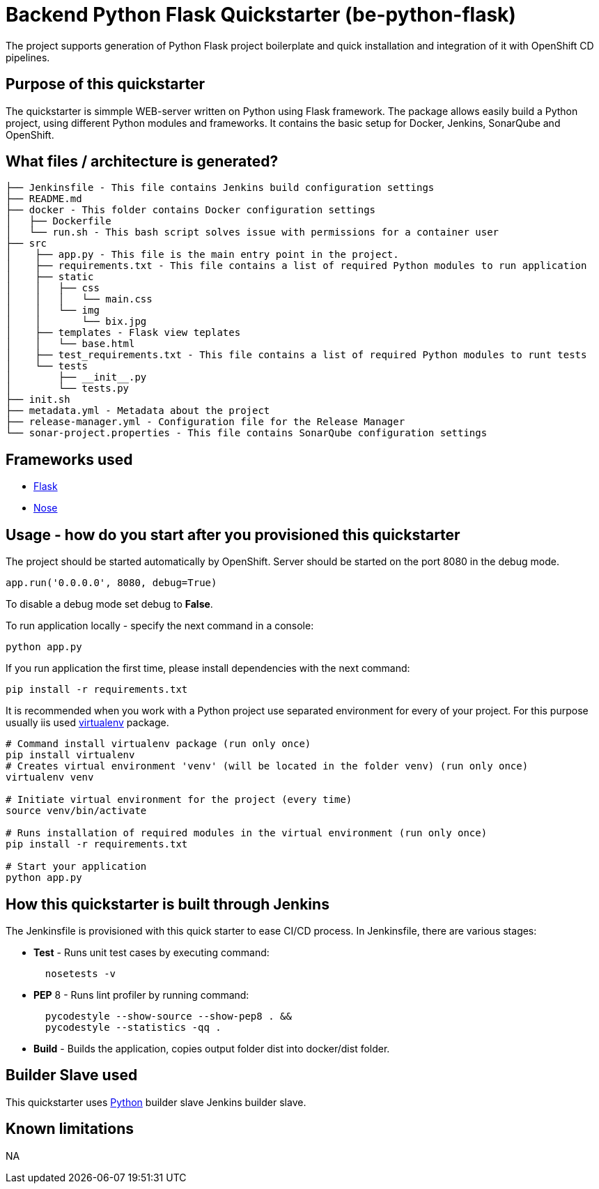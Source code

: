 = Backend Python Flask Quickstarter (be-python-flask)

The project supports generation of Python Flask project boilerplate and quick
installation and integration of it with OpenShift CD pipelines.

== Purpose of this quickstarter

The quickstarter is simmple WEB-server written on Python using Flask framework.
The package allows easily build a Python project, using different Python modules
and frameworks.
It contains the basic setup for Docker, Jenkins, SonarQube and OpenShift.

== What files / architecture is generated?

----
├── Jenkinsfile - This file contains Jenkins build configuration settings
├── README.md
├── docker - This folder contains Docker configuration settings
│   ├── Dockerfile
│   └── run.sh - This bash script solves issue with permissions for a container user
├── src
│    ├── app.py - This file is the main entry point in the project.
│    ├── requirements.txt - This file contains a list of required Python modules to run application
│    ├── static
│    │   ├── css
│    │   │   └── main.css
│    │   └── img
│    │       └── bix.jpg
│    ├── templates - Flask view teplates
│    │   └── base.html
│    ├── test_requirements.txt - This file contains a list of required Python modules to runt tests
│    └── tests
│        ├── __init__.py
│        └── tests.py
├── init.sh
├── metadata.yml - Metadata about the project
├── release-manager.yml - Configuration file for the Release Manager
└── sonar-project.properties - This file contains SonarQube configuration settings
----

== Frameworks used

* http://flask.pocoo.org/[Flask]
* https://nose.readthedocs.io/en/latest/[Nose]

== Usage - how do you start after you provisioned this quickstarter

The project should be started automatically by OpenShift. Server should be started
on the port 8080 in the debug mode.

[source,python]
----
app.run('0.0.0.0', 8080, debug=True)
----

To disable a debug mode set debug to *False*.

To run application locally - specify the next command in a console:

[source,bash]
----
python app.py
----

If you run application the first time, please install dependencies with the next
command:

[source,bash]
----
pip install -r requirements.txt
----

It is recommended when you work with a Python project use separated environment
for every of your project. For this purpose usually iis used
https://virtualenv.pypa.io/en/latest/[virtualenv] package.

[source,bash]
----
# Command install virtualenv package (run only once)
pip install virtualenv
# Creates virtual environment 'venv' (will be located in the folder venv) (run only once)
virtualenv venv

# Initiate virtual environment for the project (every time)
source venv/bin/activate

# Runs installation of required modules in the virtual environment (run only once)
pip install -r requirements.txt

# Start your application
python app.py
----

== How this quickstarter is built through Jenkins

The Jenkinsfile is provisioned with this quick starter to ease CI/CD process. In Jenkinsfile, there are various stages:

* *Test* - Runs unit test cases by executing command:
+
[source,bash]
----
  nosetests -v
----

* *PEP* 8 - Runs lint profiler by running command:
+
[source,bash]
----
  pycodestyle --show-source --show-pep8 . &&
  pycodestyle --statistics -qq .
----

* *Build* - Builds the application, copies output folder dist into docker/dist folder.

== Builder Slave used

This quickstarter uses https://github.com/opendevstack/ods-quickstarters/tree/master/common/jenkins-slaves/python[Python] builder slave Jenkins builder slave.

== Known limitations

NA
